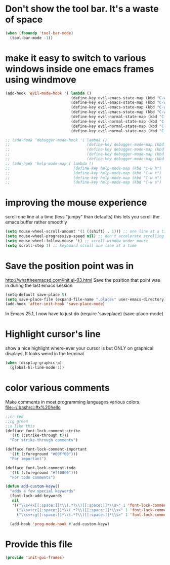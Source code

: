 * Don't show the tool bar.  It's a waste of space
:PROPERTIES:
:ID:       76aeb58d-4a8b-4f1b-b0df-cf860a2c38c6
:END:
#+BEGIN_SRC emacs-lisp
(when (fboundp 'tool-bar-mode)
  (tool-bar-mode -1))
#+END_SRC

* make it easy to switch to various windows inside one emacs frames using windmove
:PROPERTIES:
:ID:       124ab2a5-dfbe-4399-af27-4958f163537a
:END:
#+BEGIN_SRC emacs-lisp
(add-hook 'evil-mode-hook '( lambda ()
                             (define-key evil-emacs-state-map (kbd "C-w h") 'windmove-down)
                             (define-key evil-emacs-state-map (kbd "C-w t") 'windmove-up)
                             (define-key evil-emacs-state-map (kbd "C-w n") 'windmove-left)
                             (define-key evil-emacs-state-map (kbd "C-w s") 'windmove-right)
                             (define-key evil-normal-state-map (kbd "C-w h") 'windmove-down)
                             (define-key evil-normal-state-map (kbd "C-w t") 'windmove-up)
                             (define-key evil-normal-state-map (kbd "C-w n") 'windmove-left)
                             (define-key evil-normal-state-map (kbd "C-w s") 'windmove-right)))

;; (add-hook 'debugger-mode-hook '( lambda ()
;;                                  (define-key debugger-mode-map (kbd "C-w h") 'windmove-down)
;;                                  (define-key debugger-mode-map (kbd "C-w t") 'windmove-up)
;;                                  (define-key debugger-mode-map (kbd "C-w n") 'windmove-left)
;;                                  (define-key debugger-mode-map (kbd "C-w s") 'windmove-right)))
;; (add-hook 'help-mode-map ( lambda ()
;;                            (define-key help-mode-map (kbd "C-w h") 'windmove-down)
;;                            (define-key help-mode-map (kbd "C-w t") 'windmove-up)
;;                            (define-key help-mode-map (kbd "C-w n") 'windmove-left)
;;                            (define-key help-mode-map (kbd "C-w s") 'windmove-right)))

#+END_SRC
* improving the mouse experience
:PROPERTIES:
:ID:       4b82a889-e8a4-40de-bacd-7f772003b886
:END:
scroll one line at a time (less "jumpy" than defaults)
this lets you scroll the emacs buffer rather smoothly
#+BEGIN_SRC emacs-lisp
(setq mouse-wheel-scroll-amount '(1 ((shift) . 1))) ;; one line at a time
(setq mouse-wheel-progressive-speed nil) ;; don't accelerate scrolling
(setq mouse-wheel-follow-mouse 't) ;; scroll window under mouse
(setq scroll-step 1) ;; keyboard scroll one line at a time
#+END_SRC

* COMMENT Open Emacs up like you had it last.
This is SOOO useful!

Use the desktop library to save the state of Emacs from one session to another. Once you save the Emacs desktop—the buffers,
their file names, major modes, buffer positions, and so on—then subsequent Emacs sessions reload the saved desktop. By default,
the desktop also tries to save the frame and window configuration. To disable this, set desktop-restore-frames to nil. (See that
variable’s documentation for some related options that you can customize to fine-tune this behavior.)
#+BEGIN_SRC emacs-lisp
(desktop-save-mode 1)
#+END_SRC

* Save the position point was in
:PROPERTIES:
:ID:       d134e7d8-0081-45df-b9ef-e94725e39177
:END:
http://whattheemacsd.com/init.el-03.html
Save the position that point was in during the last emacs session
#+BEGIN_SRC emacs-lisp
(setq-default save-place t)
(setq save-place-file (expand-file-name ".places" user-emacs-directory))
(add-hook 'after-init-hook 'save-place-mode)
#+END_SRC

In Emacs 25.1,  I now have to just do
(require 'saveplace)
(save-place-mode)

* Highlight cursor's line
:PROPERTIES:
:ID:       872d67fc-8bc5-4295-8664-64d0ea432606
:END:
show a nice highlight where-ever your cursor is
but ONLY on graphical displays.  It looks weird in the terminal
#+BEGIN_SRC emacs-lisp
(when (display-graphic-p)
  (global-hl-line-mode 1))
#+END_SRC

* color various comments
:PROPERTIES:
:ID:       8e3718b8-0b55-4e8e-833c-179b249119d3
:END:
Make comments in most programming languages various colors. [[file:~/.bashrc::#x%20hello]]
#+BEGIN_SRC emacs-lisp
  ;;cr red
  ;;cg green
  ;;x like this
  (defface font-lock-comment-strike
    '((t (:strike-through t)))
    "For strike-through comments")

  (defface font-lock-comment-important
    '((t (:foreground "#00ff00")))
    "For important")

  (defface font-lock-comment-todo
    '((t (:foreground "#ff0000")))
    "For todo comments")

  (defun add-custom-keyw()
    "adds a few special keywords"
    (font-lock-add-keywords
     nil
     '(("\\s<+x[[:space:]]*\\(.*?\\)[[:space:]]*\\s>" 1 'font-lock-comment-strike prepend)
       ("\\s<+cr[[:space:]]*\\(.*?\\)[[:space:]]*\\s>" 1 'font-lock-comment-todo prepend)
       ("\\s<+cg[[:space:]]*\\(.*?\\)[[:space:]]*\\s>" 1 'font-lock-comment-important prepend))))

    (add-hook 'prog-mode-hook #'add-custom-keyw)

#+END_SRC
* Provide this file
:PROPERTIES:
:ID:       09c1f6fc-7c51-4de1-93d5-8870dc929c25
:END:
#+BEGIN_SRC emacs-lisp
  (provide 'init-gui-frames)
#+END_SRC
